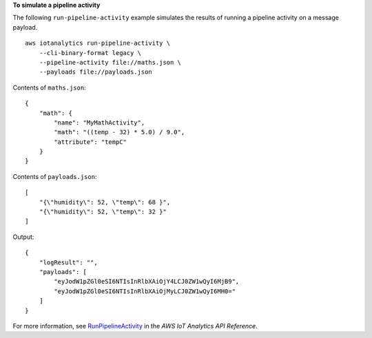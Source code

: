 **To simulate a pipeline activity**

The following ``run-pipeline-activity`` example simulates the results of running a pipeline activity on a message payload. ::

    aws iotanalytics run-pipeline-activity \
        --cli-binary-format legacy \
        --pipeline-activity file://maths.json \
        --payloads file://payloads.json

Contents of ``maths.json``::

    {
        "math": {
            "name": "MyMathActivity",
            "math": "((temp - 32) * 5.0) / 9.0",
            "attribute": "tempC"
        }
    }

Contents of ``payloads.json``::

    [
        "{\"humidity\": 52, \"temp\": 68 }",
        "{\"humidity\": 52, \"temp\": 32 }"
    ]

Output::

    {
        "logResult": "",
        "payloads": [
            "eyJodW1pZGl0eSI6NTIsInRlbXAiOjY4LCJ0ZW1wQyI6MjB9",
            "eyJodW1pZGl0eSI6NTIsInRlbXAiOjMyLCJ0ZW1wQyI6MH0="
        ]
    }

For more information, see `RunPipelineActivity <https://docs.aws.amazon.com/iotanalytics/latest/APIReference/API_RunPipelineActivity.html>`__ in the *AWS IoT Analytics API Reference*.
